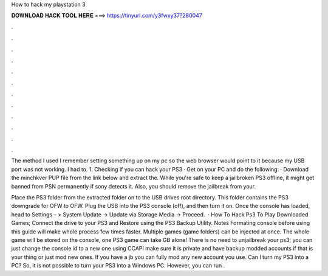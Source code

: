 How to hack my playstation 3



𝐃𝐎𝐖𝐍𝐋𝐎𝐀𝐃 𝐇𝐀𝐂𝐊 𝐓𝐎𝐎𝐋 𝐇𝐄𝐑𝐄 ===> https://tinyurl.com/y3fwxy37?280047



.



.



.



.



.



.



.



.



.



.



.



.

The method I used I remember setting something up on my pc so the web browser would point to it because my USB port was not working. I had to. 1. Checking if you can hack your PS3 · Get on your PC and do the following: · Download the minchkver PUP file from the link below and extract the. While you're safe to keep a jailbroken PS3 offline, it might get banned from PSN permanently if sony detects it. Also, you should remove the jailbreak from your.

Place the PS3 folder from the extracted folder on to the USB drives root directory. This folder contains the PS3 downgrade for OFW to OFW. Plug the USB into the PS3 console (off), and then turn it on. Once the console has loaded, head to Settings – > System Update -> Update via Storage Media -> Proceed.  · How To Hack Ps3 To Play Downloaded Games; Connect the drive to your PS3 and Restore using the PS3 Backup Utility. Notes Formating console before using this guide will make whole process few times faster. Multiple games (game folders) can be injected at once. The whole game will be stored on the console, one PS3 game can take GB alone! There is no need to unjailbreak your ps3; you can just change the console id to a new one using CCAPI make sure it is private and have backup modded accounts if that is your thing or just mod new ones. If you have a jb you can fully mod any new account you use. Can I turn my PS3 into a PC? So, it is not possible to turn your PS3 into a Windows PC. However, you can run .

